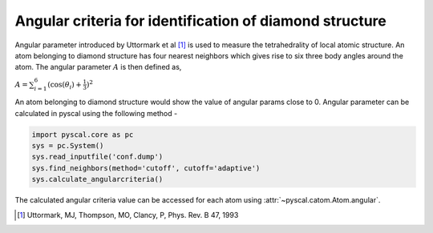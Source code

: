 
Angular criteria for identification of diamond structure
--------------------------------------------------------

Angular parameter introduced by Uttormark et al [1]_ is used to measure the tetrahedrality
of local atomic structure. An atom
belonging to diamond structure has four nearest neighbors which gives
rise to six three body angles around the atom. The angular parameter
:math:`A` is then defined as,

:math:`A = \sum_{i=1}^6 (\cos(\theta_i)+\frac{1}{3})^2`

An atom belonging to diamond structure would show the value of angular
params close to 0. Angular parameter can be calculated in pyscal using the following
method -

.. code:: python

    import pyscal.core as pc
    sys = pc.System()
    sys.read_inputfile('conf.dump')
    sys.find_neighbors(method='cutoff', cutoff='adaptive')
    sys.calculate_angularcriteria()


The calculated angular criteria value can be accessed for each atom using :attr:`~pyscal.catom.Atom.angular`.

.. [1] Uttormark, MJ, Thompson, MO, Clancy, P, Phys. Rev. B 47, 1993

